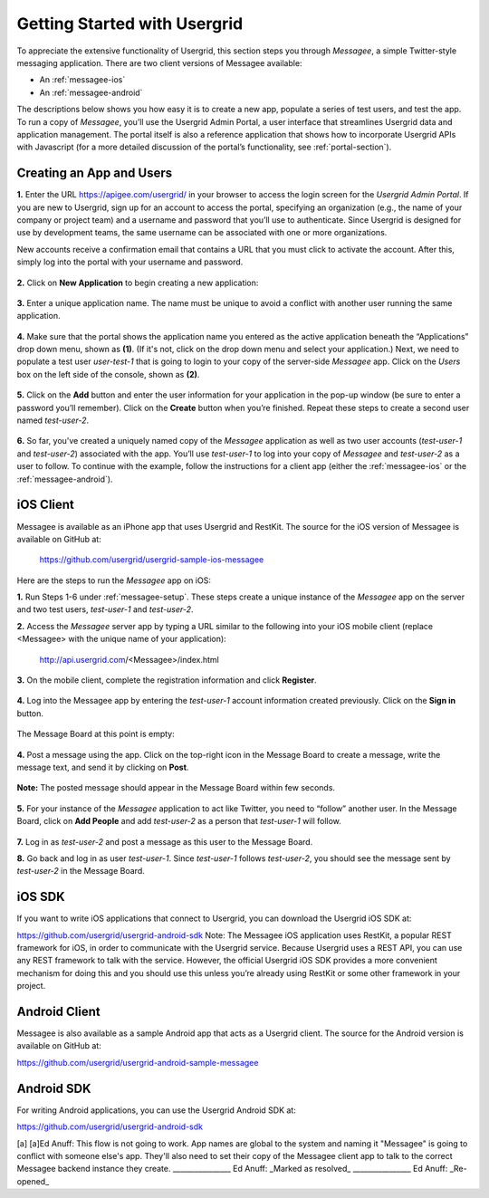 ﻿.. _get-started-section:


=============================
Getting Started with Usergrid
=============================


To appreciate the extensive functionality of Usergrid, this section steps you through *Messagee*, a simple Twitter-style messaging application. There are two client versions of Messagee available: 


* An :ref:`messagee-ios`  
* An :ref:`messagee-android`  


The descriptions below shows you how easy it is to create a new app, populate a series of test users, and test the app. To run a copy of *Messagee*, you’ll use the Usergrid Admin Portal, a user interface that streamlines Usergrid data and application management. The portal itself is also a reference application that shows how to incorporate Usergrid APIs with Javascript (for a more detailed discussion of the portal’s functionality, see :ref:`portal-section`).


.. _messagee-setup:


--------------------------
Creating an App and Users 
--------------------------


**1.** Enter the URL https://apigee.com/usergrid/ in your browser to access the login screen for the *Usergrid Admin Portal*. If you are new to Usergrid, sign up for an account to access the portal, specifying an organization (e.g., the name of your company or project team) and a username and password that you’ll use to authenticate. Since Usergrid is designed for use by development teams, the same username can be associated with one or more organizations. 


New accounts receive a confirmation email that contains a URL that you must click to activate the account. After this, simply log into the portal with your username and password.


.. figure:: _static/login.png 


**2.** Click on **New Application** to begin creating a new application:


.. figure:: _static/portal-1.png


**3.** Enter a unique application name. The name must be unique to avoid a conflict with another user running the same application.


.. figure:: _static/portal-2.png


**4.** Make sure that the portal shows the application name you entered as the active application beneath the “Applications” drop down menu, shown as **(1)**. (If it's not, click on the drop down menu and select your application.) Next, we need to populate a test user *user-test-1* that is going to login to your copy of the server-side  *Messagee* app. Click on the *Users* box on the left side of the console, shown as **(2)**.


.. figure:: _static/portal-3.png


**5.** Click on the **Add** button and enter the user information for your application in the pop-up window (be sure to enter a password you’ll remember). Click on the **Create** button when you’re finished. Repeat these steps to create a second user named *test-user-2*.


.. figure:: _static/portal-4.png


**6.**  So far, you've created a uniquely named copy of the *Messagee* application as well as two user accounts (*test-user-1* and *test-user-2*) associated with the app. You’ll use *test-user-1* to log into your copy of *Messagee* and *test-user-2* as a user to follow. To continue with the example, follow the instructions for a client app (either the :ref:`messagee-ios` or the :ref:`messagee-android`).  


.. figure:: _static/portal-5.png




.. _messagee-ios:


-------------
iOS Client 
-------------


Messagee is available as an iPhone app that uses Usergrid and RestKit.
The source for the iOS version of Messagee is available on GitHub at: 


    https://github.com/usergrid/usergrid-sample-ios-messagee 


Here are the steps to run the *Messagee* app on iOS:


**1.** Run Steps 1-6 under :ref:`messagee-setup`. These steps create a unique instance of the *Messagee* app on the server and two test users, *test-user-1* and *test-user-2*.


**2.** Access the *Messagee* server app by typing a URL similar to the following into your iOS mobile client (replace <Messagee> with the unique name of your application): 


    http://api.usergrid.com/<Messagee>/index.html


.. figure:: _static/iOS-1-chooseapp.jpg


**3.** On the mobile client, complete the registration information and click **Register**.


.. figure:: _static/iOS-2-register.jpg


**4.** Log into the Messagee app by entering the *test-user-1* account information created previously. Click on the **Sign in** button.


.. figure:: _static/iOS-4-signin.jpg


The Message Board at this point is empty:


.. figure:: _static/iOS-5-emptyfeed.jpg


**4.** Post a message using the app. Click on the top-right icon in the Message Board to create a message, write the message text, and send it by clicking on **Post**.


.. figure:: _static/iOS-6-newmsg.jpg


**Note:** The posted message should appear in the Message Board within few seconds.


.. figure:: _static/iOS-7-feed1msg.jpg


**5.** For your instance of the *Messagee* application to act like Twitter, you need to “follow” another user. In the Message Board, click on **Add People** and add *test-user-2* as a person that *test-user-1* will follow. 


.. figure:: _static/iOS-9-follow.jpg


**7.** Log in as *test-user-2* and post a message as this user to the Message Board.


**8.** Go back and log in as user *test-user-1*. Since *test-user-1* follows *test-user-2*, you should see the message sent by *test-user-2* in the Message Board.


.. figure:: _static/iOS-10-seeusermsg.jpg


.. _messagee-android:


----------------
iOS SDK
----------------


If you want to write iOS applications that connect to Usergrid, you can download the Usergrid iOS SDK at:


https://github.com/usergrid/usergrid-android-sdk
Note: The Messagee iOS application uses RestKit, a popular REST framework for iOS, in order to communicate with the Usergrid service.  Because Usergrid uses a REST API, you can use any REST framework to talk with the service.  However, the official Usergrid iOS SDK provides a more convenient mechanism for doing this and you should use this unless you’re already using RestKit or some other framework in your project.




----------------
Android Client 
----------------


Messagee is also available as a sample Android app that acts as a Usergrid client. 
The source for the Android version is available on GitHub at: 


https://github.com/usergrid/usergrid-android-sample-messagee


----------------
Android SDK 
----------------


For writing Android applications, you can use the Usergrid Android SDK at:


https://github.com/usergrid/usergrid-android-sdk


 






[a]
[a]Ed Anuff:
This flow is not going to work.  App names are global to the system and naming it "Messagee" is going to conflict with someone else's app.   They'll also need to set their copy of the Messagee client app to talk to the correct Messagee backend instance they create.
________________
Ed Anuff:
_Marked as resolved_
________________
Ed Anuff:
_Re-opened_
